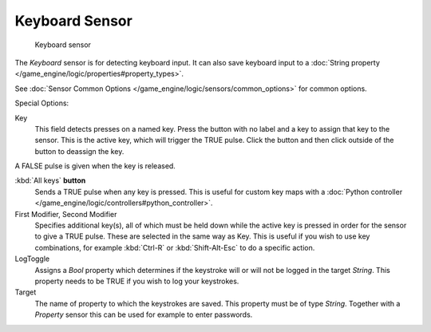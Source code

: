 
***************
Keyboard Sensor
***************

.. figure:: /images/BGE_Sensor_Keyboard.jpg
   :width: 300px
   :figwidth: 300px

   Keyboard sensor


The *Keyboard* sensor is for detecting keyboard input.
It can also save keyboard input to a :doc:`String property </game_engine/logic/properties#property_types>`.

See :doc:`Sensor Common Options </game_engine/logic/sensors/common_options>` for common options.

Special Options:

Key
   This field detects presses on a named key.
   Press the button with no label and a key to assign that key to the sensor.
   This is the active key, which will trigger the TRUE pulse.
   Click the button and then click outside of the button to deassign the key.

A FALSE pulse is given when the key is released.

:kbd:`All keys` **button**
   Sends a TRUE pulse when any key is pressed.
   This is useful for custom key maps with a :doc:`Python controller </game_engine/logic/controllers#python_controller>`.
First Modifier, Second Modifier
   Specifies additional key(s), all of which must be held down while
   the active key is pressed in order for the sensor to give a TRUE pulse.
   These are selected in the same way as Key.
   This is useful if you wish to use key combinations,
   for example :kbd:`Ctrl-R` or :kbd:`Shift-Alt-Esc` to do a specific action.
LogToggle
   Assigns a *Bool* property which determines if the keystroke will or will not be logged in the target *String*.
   This property needs to be TRUE if you wish to log your keystrokes.
Target
   The name of property to which the keystrokes are saved. This property must be of type *String*.
   Together with a *Property* sensor this can be used for example to enter passwords.

